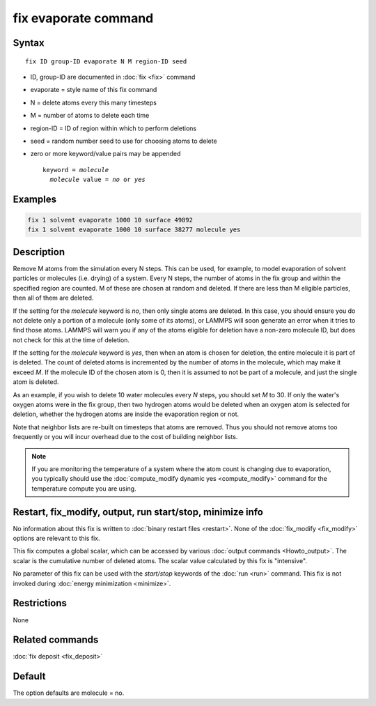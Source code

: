 .. index:: fix evaporate

fix evaporate command
=====================

Syntax
""""""

.. parsed-literal::

   fix ID group-ID evaporate N M region-ID seed

* ID, group-ID are documented in :doc:`fix <fix>` command
* evaporate = style name of this fix command
* N = delete atoms every this many timesteps
* M = number of atoms to delete each time
* region-ID = ID of region within which to perform deletions
* seed = random number seed to use for choosing atoms to delete
* zero or more keyword/value pairs may be appended

  .. parsed-literal::

     keyword = *molecule*
       *molecule* value = *no* or *yes*

Examples
""""""""

.. code-block:: LAMMPS

   fix 1 solvent evaporate 1000 10 surface 49892
   fix 1 solvent evaporate 1000 10 surface 38277 molecule yes

Description
"""""""""""

Remove M atoms from the simulation every N steps.  This can be used,
for example, to model evaporation of solvent particles or molecules
(i.e. drying) of a system.  Every N steps, the number of atoms in the
fix group and within the specified region are counted.  M of these are
chosen at random and deleted.  If there are less than M eligible
particles, then all of them are deleted.

If the setting for the *molecule* keyword is *no*, then only single
atoms are deleted.  In this case, you should ensure you do not delete
only a portion of a molecule (only some of its atoms), or LAMMPS will
soon generate an error when it tries to find those atoms.  LAMMPS will
warn you if any of the atoms eligible for deletion have a non-zero
molecule ID, but does not check for this at the time of deletion.

If the setting for the *molecule* keyword is *yes*, then when an atom
is chosen for deletion, the entire molecule it is part of is deleted.
The count of deleted atoms is incremented by the number of atoms in
the molecule, which may make it exceed *M*\ .  If the molecule ID of the
chosen atom is 0, then it is assumed to not be part of a molecule, and
just the single atom is deleted.

As an example, if you wish to delete 10 water molecules every *N*
steps, you should set *M* to 30.  If only the water's oxygen atoms
were in the fix group, then two hydrogen atoms would be deleted when
an oxygen atom is selected for deletion, whether the hydrogen atoms
are inside the evaporation region or not.

Note that neighbor lists are re-built on timesteps that atoms are
removed.  Thus you should not remove atoms too frequently or you will
incur overhead due to the cost of building neighbor lists.

.. note::

   If you are monitoring the temperature of a system where the atom
   count is changing due to evaporation, you typically should use the
   :doc:`compute_modify dynamic yes <compute_modify>` command for the
   temperature compute you are using.

Restart, fix_modify, output, run start/stop, minimize info
"""""""""""""""""""""""""""""""""""""""""""""""""""""""""""

No information about this fix is written to :doc:`binary restart files <restart>`.  None of the :doc:`fix_modify <fix_modify>` options
are relevant to this fix.

This fix computes a global scalar, which can be accessed by various
:doc:`output commands <Howto_output>`.  The scalar is the cumulative
number of deleted atoms.  The scalar value calculated by this fix is
"intensive".

No parameter of this fix can be used with the *start/stop* keywords of
the :doc:`run <run>` command.  This fix is not invoked during :doc:`energy minimization <minimize>`.

Restrictions
""""""""""""

None

Related commands
""""""""""""""""

:doc:`fix deposit <fix_deposit>`

Default
"""""""

The option defaults are molecule = no.
